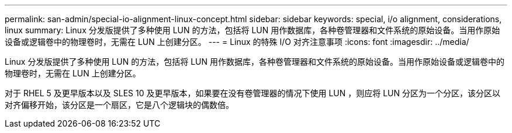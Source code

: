 ---
permalink: san-admin/special-io-alignment-linux-concept.html 
sidebar: sidebar 
keywords: special, i/o alignment, considerations, linux 
summary: Linux 分发版提供了多种使用 LUN 的方法，包括将 LUN 用作数据库，各种卷管理器和文件系统的原始设备。当用作原始设备或逻辑卷中的物理卷时，无需在 LUN 上创建分区。 
---
= Linux 的特殊 I/O 对齐注意事项
:icons: font
:imagesdir: ../media/


[role="lead"]
Linux 分发版提供了多种使用 LUN 的方法，包括将 LUN 用作数据库，各种卷管理器和文件系统的原始设备。当用作原始设备或逻辑卷中的物理卷时，无需在 LUN 上创建分区。

对于 RHEL 5 及更早版本以及 SLES 10 及更早版本，如果要在没有卷管理器的情况下使用 LUN ，则应将 LUN 分区为一个分区，该分区以对齐偏移开始，该分区是一个扇区，它是八个逻辑块的偶数倍。
